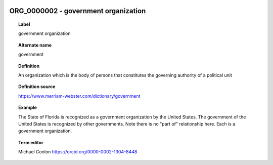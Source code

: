 
  .. _ORG_0000002:
  .. _government organization:
  .. index:: 
     single: ORG_0000002; government organization
     single: government organization; ORG_0000002

ORG_0000002 - government organization
====================================================================================

.. topic:: Label

    government organization

.. topic:: Alternate name

    government

.. topic:: Definition

    An organization which is the body of persons that constitutes the governing authority of a political unit

.. topic:: Definition source

    https://www.merriam-webster.com/dictionary/government

.. topic:: Example

    The State of Florida is recognized as a government organization by the United States.  The government of the United States is recognized by other governments.  Note there is no "part of" relationship here.  Each is a government organization.

.. topic:: Term editor

    Michael Conlon https://orcid.org/0000-0002-1304-8448

